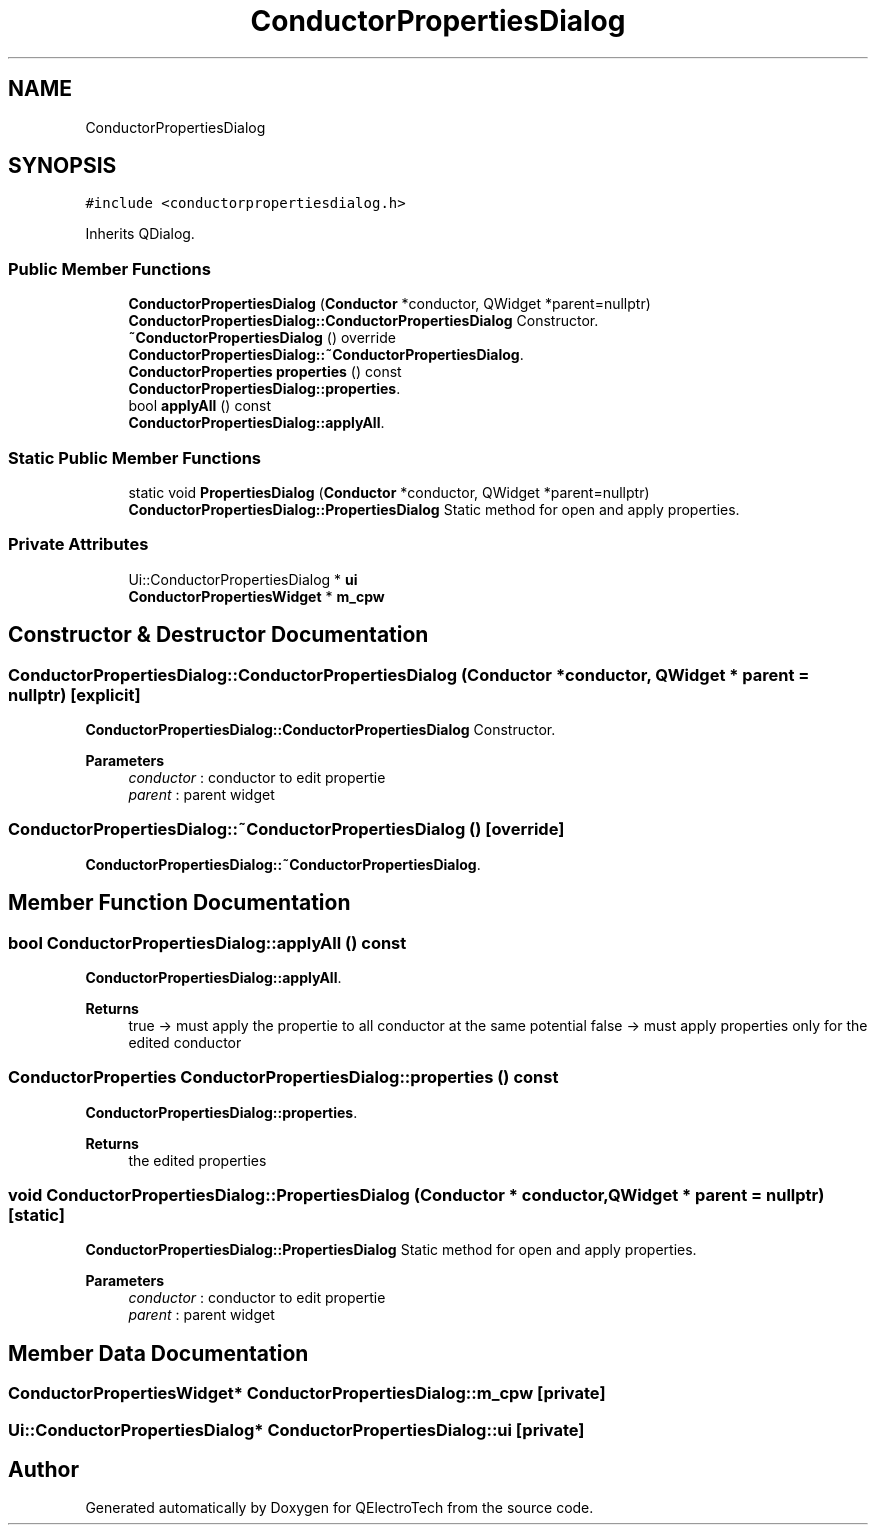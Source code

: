 .TH "ConductorPropertiesDialog" 3 "Thu Aug 27 2020" "Version 0.8-dev" "QElectroTech" \" -*- nroff -*-
.ad l
.nh
.SH NAME
ConductorPropertiesDialog
.SH SYNOPSIS
.br
.PP
.PP
\fC#include <conductorpropertiesdialog\&.h>\fP
.PP
Inherits QDialog\&.
.SS "Public Member Functions"

.in +1c
.ti -1c
.RI "\fBConductorPropertiesDialog\fP (\fBConductor\fP *conductor, QWidget *parent=nullptr)"
.br
.RI "\fBConductorPropertiesDialog::ConductorPropertiesDialog\fP Constructor\&. "
.ti -1c
.RI "\fB~ConductorPropertiesDialog\fP () override"
.br
.RI "\fBConductorPropertiesDialog::~ConductorPropertiesDialog\fP\&. "
.ti -1c
.RI "\fBConductorProperties\fP \fBproperties\fP () const"
.br
.RI "\fBConductorPropertiesDialog::properties\fP\&. "
.ti -1c
.RI "bool \fBapplyAll\fP () const"
.br
.RI "\fBConductorPropertiesDialog::applyAll\fP\&. "
.in -1c
.SS "Static Public Member Functions"

.in +1c
.ti -1c
.RI "static void \fBPropertiesDialog\fP (\fBConductor\fP *conductor, QWidget *parent=nullptr)"
.br
.RI "\fBConductorPropertiesDialog::PropertiesDialog\fP Static method for open and apply properties\&. "
.in -1c
.SS "Private Attributes"

.in +1c
.ti -1c
.RI "Ui::ConductorPropertiesDialog * \fBui\fP"
.br
.ti -1c
.RI "\fBConductorPropertiesWidget\fP * \fBm_cpw\fP"
.br
.in -1c
.SH "Constructor & Destructor Documentation"
.PP 
.SS "ConductorPropertiesDialog::ConductorPropertiesDialog (\fBConductor\fP * conductor, QWidget * parent = \fCnullptr\fP)\fC [explicit]\fP"

.PP
\fBConductorPropertiesDialog::ConductorPropertiesDialog\fP Constructor\&. 
.PP
\fBParameters\fP
.RS 4
\fIconductor\fP : conductor to edit propertie 
.br
\fIparent\fP : parent widget 
.RE
.PP

.SS "ConductorPropertiesDialog::~ConductorPropertiesDialog ()\fC [override]\fP"

.PP
\fBConductorPropertiesDialog::~ConductorPropertiesDialog\fP\&. 
.SH "Member Function Documentation"
.PP 
.SS "bool ConductorPropertiesDialog::applyAll () const"

.PP
\fBConductorPropertiesDialog::applyAll\fP\&. 
.PP
\fBReturns\fP
.RS 4
true -> must apply the propertie to all conductor at the same potential false -> must apply properties only for the edited conductor 
.RE
.PP

.SS "\fBConductorProperties\fP ConductorPropertiesDialog::properties () const"

.PP
\fBConductorPropertiesDialog::properties\fP\&. 
.PP
\fBReturns\fP
.RS 4
the edited properties 
.RE
.PP

.SS "void ConductorPropertiesDialog::PropertiesDialog (\fBConductor\fP * conductor, QWidget * parent = \fCnullptr\fP)\fC [static]\fP"

.PP
\fBConductorPropertiesDialog::PropertiesDialog\fP Static method for open and apply properties\&. 
.PP
\fBParameters\fP
.RS 4
\fIconductor\fP : conductor to edit propertie 
.br
\fIparent\fP : parent widget 
.RE
.PP

.SH "Member Data Documentation"
.PP 
.SS "\fBConductorPropertiesWidget\fP* ConductorPropertiesDialog::m_cpw\fC [private]\fP"

.SS "Ui::ConductorPropertiesDialog* ConductorPropertiesDialog::ui\fC [private]\fP"


.SH "Author"
.PP 
Generated automatically by Doxygen for QElectroTech from the source code\&.
